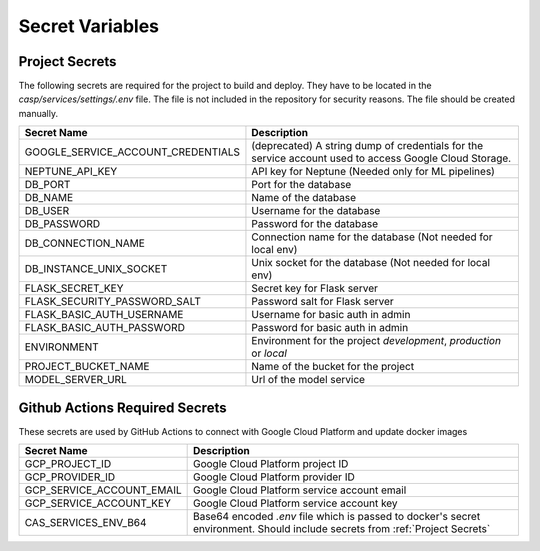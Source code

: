 Secret Variables
=================

.. _Project Secrets:

Project Secrets
---------------
The following secrets are required for the project to build and deploy. They have to be located in the
`casp/services/settings/.env` file. The file is not included in the repository for security reasons. The file should be
created manually.

+------------------------------------+-----------------------------------------------------------------------+
| Secret Name                        | Description                                                           |
+====================================+=======================================================================+
| GOOGLE_SERVICE_ACCOUNT_CREDENTIALS | (deprecated) A string dump of credentials for the service account used|
|                                    | to access Google Cloud Storage.                                       |
+------------------------------------+-----------------------------------------------------------------------+
| NEPTUNE_API_KEY                    | API key for Neptune (Needed only for ML pipelines)                    |
+------------------------------------+-----------------------------------------------------------------------+
| DB_PORT                            | Port for the database                                                 |
+------------------------------------+-----------------------------------------------------------------------+
| DB_NAME                            | Name of the database                                                  |
+------------------------------------+-----------------------------------------------------------------------+
| DB_USER                            | Username for the database                                             |
+------------------------------------+-----------------------------------------------------------------------+
| DB_PASSWORD                        | Password for the database                                             |
+------------------------------------+-----------------------------------------------------------------------+
| DB_CONNECTION_NAME                 | Connection name for the database (Not needed for local env)           |
+------------------------------------+-----------------------------------------------------------------------+
| DB_INSTANCE_UNIX_SOCKET            | Unix socket for the database (Not needed for local env)               |
+------------------------------------+-----------------------------------------------------------------------+
| FLASK_SECRET_KEY                   | Secret key for Flask server                                           |
+------------------------------------+-----------------------------------------------------------------------+
| FLASK_SECURITY_PASSWORD_SALT       | Password salt for Flask server                                        |
+------------------------------------+-----------------------------------------------------------------------+
| FLASK_BASIC_AUTH_USERNAME          | Username for basic auth in admin                                      |
+------------------------------------+-----------------------------------------------------------------------+
| FLASK_BASIC_AUTH_PASSWORD          | Password for basic auth in admin                                      |
+------------------------------------+-----------------------------------------------------------------------+
| ENVIRONMENT                        | Environment for the project `development`, `production` or `local`    |
+------------------------------------+-----------------------------------------------------------------------+
| PROJECT_BUCKET_NAME                | Name of the bucket for the project                                    |
+------------------------------------+-----------------------------------------------------------------------+
| MODEL_SERVER_URL                   | Url of the model service                                              |
+------------------------------------+-----------------------------------------------------------------------+



Github Actions Required Secrets
-------------------------------
These secrets are used by GitHub Actions to connect with Google Cloud Platform and update docker images

+---------------------------+-----------------------------------------------------------------------+
| Secret Name               | Description                                                           |
+===========================+=======================================================================+
| GCP_PROJECT_ID            | Google Cloud Platform project ID                                      |
+---------------------------+-----------------------------------------------------------------------+
| GCP_PROVIDER_ID           | Google Cloud Platform provider ID                                     |
+---------------------------+-----------------------------------------------------------------------+
| GCP_SERVICE_ACCOUNT_EMAIL | Google Cloud Platform service account email                           |
+---------------------------+-----------------------------------------------------------------------+
| GCP_SERVICE_ACCOUNT_KEY   | Google Cloud Platform service account key                             |
+---------------------------+-----------------------------------------------------------------------+
| CAS_SERVICES_ENV_B64      | Base64 encoded `.env` file which is passed to docker's secret         |
|                           | environment. Should include secrets from :ref:`Project Secrets`       |
+---------------------------+-----------------------------------------------------------------------+
